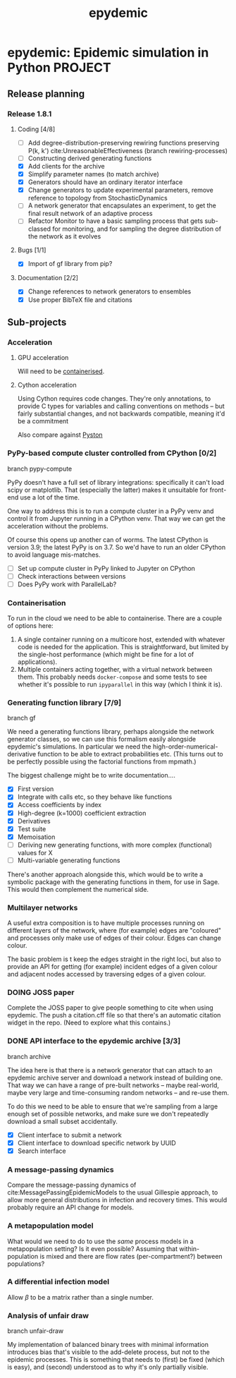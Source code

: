 #+title: epydemic
#+startup: content

* epydemic: Epidemic simulation in Python                           :PROJECT:

** Release planning

*** Release 1.8.1

**** Coding [4/8]

    - [ ] Add degree-distribution-preserving rewiring functions
      preserving P(k, k') cite:UnreasonableEffectiveness (branch
      rewiring-processes)
    - [ ] Constructing derived generating functions
    - [X] Add clients for the archive
    - [X] Simplify parameter names (to match archive)
    - [X] Generators should have an ordinary iterator interface
    - [X] Change generators to update experimental parameters, remove
      reference to topology from StochasticDynamics
    - [ ] A network generator that encapsulates an experiment, to get
      the final result network of an adaptive process
    - [ ] Refactor Monitor to have a basic sampling process that
      gets sub-classed for monitoring, and for sampling the degree
      distribution of the network as it evolves

**** Bugs [1/1]

     - [X] Import of gf library from pip?

**** Documentation [2/2]

     - [X] Change references to network generators to ensembles
     - [X] Use proper BibTeX file and citations


** Sub-projects

*** Acceleration

**** GPU acceleration

 Will need to be [[https://docs.nvidia.com/datacenter/cloud-native/container-toolkit/overview.html][containerised]].

**** Cython acceleration

     Using Cython requires code changes. They're only annotations, to
     provide C types for variables and calling conventions on methods
     -- but fairly substantial changes, and not backwards compatible,
     meaning it'd be a commitment

     Also compare against [[https://github.com/pyston/pyston][Pyston]]

*** PyPy-based compute cluster controlled from CPython [0/2]

    branch pypy-compute

    PyPy doesn't have a full set of library integrations: specifically
    it can't load scipy or matplotlib. That (especially the latter)
    makes it unsuitable for front-end use a lot of the time.

    One way to address this is to run a compute cluster in a PyPy venv
    and control it from Jupyter running in a CPython venv. That way we
    can get the acceleration without the problems.

    Of course this opens up another can of worms. The latest CPython
    is version 3.9; the latest PyPy is on 3.7. So we'd have to run an
    older CPython to avoid language mis-matches.

    - [ ] Set up compute cluster in PyPy linked to Jupyter on CPython
    - [ ] Check interactions between versions
    - [ ] Does PyPy work with ParallelLab?

*** Containerisation

    To run in the cloud we need to be able to containerise. There are a
    couple of options here:

    1. A single container running on a multicore host, extended with
       whatever code is needed for the application. This is
       straightforward, but limited by the single-host performance
       (which might be fine for a lot of applications).
    2. Multiple containers acting together, with a virtual network
       between them. This probably needs ~docker-compose~ and some
       tests to see whether it's possible to run ~ipyparallel~ in this
       way (which I think it is).

*** Generating function library [7/9]

    branch gf

    We need a generating functions library, perhaps alongside the
    network generator classes, so we can use this formalism easily
    alongside epydemic's simulations. In particular we need the
    high-order-numerical-derivative function to be able to extract
    probabilities etc. (This turns out to be perfectly possible using
    the factorial functions from mpmath.)

    The biggest challenge might be to write documentation....

    - [X] First version
    - [X] Integrate with calls etc, so they behave like functions
    - [X] Access coefficients by index
    - [X] High-degree (k=1000) coefficient extraction
    - [X] Derivatives
    - [X] Test suite
    - [X] Memoisation
    - [ ] Deriving new generating functions, with more complex
      (functional) values for X
    - [ ] Multi-variable generating functions

    There's another approach alongside this, which would be to write a
    symbolic package with the generating functions in them, for use in
    Sage. This would then complement the numerical side.

*** Multilayer networks

    A useful extra composition is to have multiple processes running on
    different layers of the network, where (for example) edges are
    "coloured" and processes only make use of edges of their
    colour. Edges can change colour.

    The basic problem is t keep the edges straight in the right loci,
    but also to provide an API for getting (for example) incident
    edges of a given colour and adjacent nodes accessed by traversing
    edges of a given colour.

*** DOING JOSS paper
    DEADLINE: <2021-10-15 Fri> SCHEDULED: <2021-10-01 Fri>

    Complete the JOSS paper to give people something to cite when
    using epydemic. The push a citation.cff file so that there's an
    automatic citation widget in the repo. (Need to explore what this
    contains.)

*** DONE API interface to the epydemic archive [3/3]

    branch archive

    The idea here is that there is a network generator that can
    attach to an epydemic archive server and download a network
    instead of building one. That way we can have a range of pre-built
    networks -- maybe real-world, maybe very large and time-consuming
    random networks -- and re-use them.

    To do this we need to be able to ensure that we're sampling from a
    large enough set of possible networks, and make sure we don't
    repeatedly download a small subset accidentally.

    - [X] Client interface to submit a network
    - [X] Client interface to download specific network by UUID
    - [X] Search interface

*** A message-passing dynamics

    Compare the message-passing dynamics of
    cite:MessagePassingEpidemicModels to the usual Gillespie approach,
    to allow more general distributions in infection and recovery
    times. This would probably require an API change for models.

*** A metapopulation model

    What would we need to do to use the /same/ process models in a
    metapopulation setting? Is it even possible? Assuming that
    within-population is mixed and there are flow rates
    (per-compartment?) between populations?

*** A differential infection model

    Allow $\beta$ to be a matrix rather than a single number.

*** Analysis of unfair draw

    branch unfair-draw

    My implementation of balanced binary trees with minimal
    information introduces bias that's visible to the add-delete
    process, but not to the epidemic processes. This is something that
    needs to (first) be fixed (which is easy), and (second) understood
    as to why it's only partially visible.
